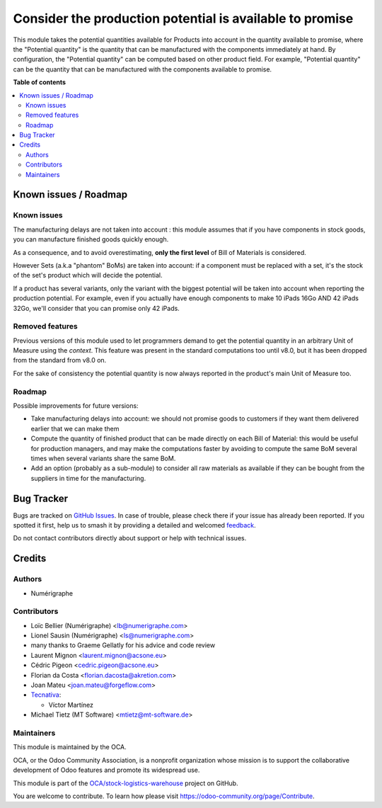 =========================================================
Consider the production potential is available to promise
=========================================================

.. 
   !!!!!!!!!!!!!!!!!!!!!!!!!!!!!!!!!!!!!!!!!!!!!!!!!!!!
   !! This file is generated by oca-gen-addon-readme !!
   !! changes will be overwritten.                   !!
   !!!!!!!!!!!!!!!!!!!!!!!!!!!!!!!!!!!!!!!!!!!!!!!!!!!!
   !! source digest: sha256:e308eafdbe1f91de9a64a16d314ab4a2bab6b82c56fb65f7e136f499f5b8ce0e
   !!!!!!!!!!!!!!!!!!!!!!!!!!!!!!!!!!!!!!!!!!!!!!!!!!!!

.. |badge1| image:: https://img.shields.io/badge/maturity-Beta-yellow.png
    :target: https://odoo-community.org/page/development-status
    :alt: Beta
.. |badge2| image:: https://img.shields.io/badge/licence-AGPL--3-blue.png
    :target: http://www.gnu.org/licenses/agpl-3.0-standalone.html
    :alt: License: AGPL-3
.. |badge3| image:: https://img.shields.io/badge/github-OCA%2Fstock--logistics--warehouse-lightgray.png?logo=github
    :target: https://github.com/OCA/stock-logistics-warehouse/tree/15.0/stock_available_mrp
    :alt: OCA/stock-logistics-warehouse
.. |badge4| image:: https://img.shields.io/badge/weblate-Translate%20me-F47D42.png
    :target: https://translation.odoo-community.org/projects/stock-logistics-warehouse-15-0/stock-logistics-warehouse-15-0-stock_available_mrp
    :alt: Translate me on Weblate
.. |badge5| image:: https://img.shields.io/badge/runboat-Try%20me-875A7B.png
    :target: https://runboat.odoo-community.org/builds?repo=OCA/stock-logistics-warehouse&target_branch=15.0
    :alt: Try me on Runboat

|badge1| |badge2| |badge3| |badge4| |badge5|

This module takes the potential quantities available for Products into account in
the quantity available to promise, where the "Potential quantity" is the
quantity that can be manufactured with the components immediately at hand.
By configuration, the "Potential quantity" can be computed based on other product field.
For example, "Potential quantity" can be the quantity that can be manufactured
with the components available to promise.

**Table of contents**

.. contents::
   :local:

Known issues / Roadmap
======================

Known issues
~~~~~~~~~~~~
The manufacturing delays are not taken into account : this module assumes that
if you have components in stock goods, you can manufacture finished goods
quickly enough.

As a consequence, and to avoid overestimating, **only the first level** of Bill
of Materials is considered.

However Sets (a.k.a "phantom" BoMs) are taken into account: if a component must
be replaced with a set, it's the stock of the set's product which will decide
the potential.

If a product has several variants, only the variant with the biggest potential
will be taken into account when reporting the production potential. For
example, even if you actually have enough components to make 10 iPads 16Go AND
42 iPads 32Go, we'll consider that you can promise only 42 iPads.

Removed features
~~~~~~~~~~~~~~~~
Previous versions of this module used to let programmers demand to get the
potential quantity in an arbitrary Unit of Measure using the `context`. This
feature was present in the standard computations too until v8.0, but it has
been dropped from the standard from v8.0 on.

For the sake of consistency the potential quantity is now always reported in
the product's main Unit of Measure too.

Roadmap
~~~~~~~
Possible improvements for future versions:

* Take manufacturing delays into account: we should not promise goods to
  customers if they want them delivered earlier that we can make them
* Compute the quantity of finished product that can be made directly on each
  Bill of Material: this would be useful for production managers, and may make
  the computations faster by avoiding to compute the same BoM several times
  when several variants share the same BoM.
* Add an option (probably as a sub-module) to consider all raw materials as
  available if they can be bought from the suppliers in time for the
  manufacturing.

Bug Tracker
===========

Bugs are tracked on `GitHub Issues <https://github.com/OCA/stock-logistics-warehouse/issues>`_.
In case of trouble, please check there if your issue has already been reported.
If you spotted it first, help us to smash it by providing a detailed and welcomed
`feedback <https://github.com/OCA/stock-logistics-warehouse/issues/new?body=module:%20stock_available_mrp%0Aversion:%2015.0%0A%0A**Steps%20to%20reproduce**%0A-%20...%0A%0A**Current%20behavior**%0A%0A**Expected%20behavior**>`_.

Do not contact contributors directly about support or help with technical issues.

Credits
=======

Authors
~~~~~~~

* Numérigraphe

Contributors
~~~~~~~~~~~~

* Loïc Bellier (Numérigraphe) <lb@numerigraphe.com>
* Lionel Sausin (Numérigraphe) <ls@numerigraphe.com>
* many thanks to Graeme Gellatly for his advice and code review
* Laurent Mignon <laurent.mignon@acsone.eu>
* Cédric Pigeon <cedric.pigeon@acsone.eu>
* Florian da Costa <florian.dacosta@akretion.com>
* Joan Mateu <joan.mateu@forgeflow.com>

* `Tecnativa <https://www.tecnativa.com>`_:

  * Víctor Martínez
* Michael Tietz (MT Software) <mtietz@mt-software.de>

Maintainers
~~~~~~~~~~~

This module is maintained by the OCA.

.. image:: https://odoo-community.org/logo.png
   :alt: Odoo Community Association
   :target: https://odoo-community.org

OCA, or the Odoo Community Association, is a nonprofit organization whose
mission is to support the collaborative development of Odoo features and
promote its widespread use.

This module is part of the `OCA/stock-logistics-warehouse <https://github.com/OCA/stock-logistics-warehouse/tree/15.0/stock_available_mrp>`_ project on GitHub.

You are welcome to contribute. To learn how please visit https://odoo-community.org/page/Contribute.
